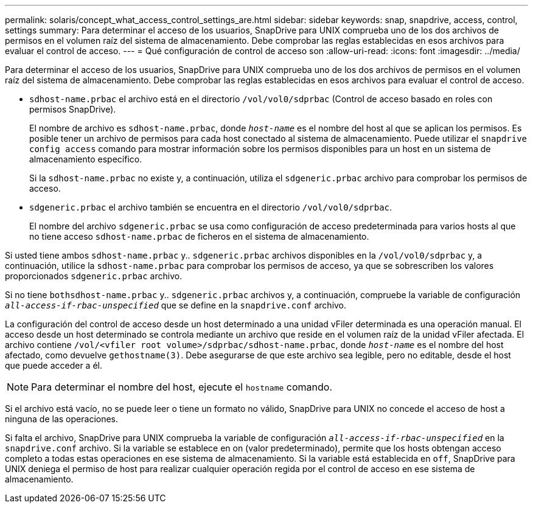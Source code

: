 ---
permalink: solaris/concept_what_access_control_settings_are.html 
sidebar: sidebar 
keywords: snap, snapdrive, access, control, settings 
summary: Para determinar el acceso de los usuarios, SnapDrive para UNIX comprueba uno de los dos archivos de permisos en el volumen raíz del sistema de almacenamiento. Debe comprobar las reglas establecidas en esos archivos para evaluar el control de acceso. 
---
= Qué configuración de control de acceso son
:allow-uri-read: 
:icons: font
:imagesdir: ../media/


[role="lead"]
Para determinar el acceso de los usuarios, SnapDrive para UNIX comprueba uno de los dos archivos de permisos en el volumen raíz del sistema de almacenamiento. Debe comprobar las reglas establecidas en esos archivos para evaluar el control de acceso.

* `sdhost-name.prbac` el archivo está en el directorio `/vol/vol0/sdprbac` (Control de acceso basado en roles con permisos SnapDrive).
+
El nombre de archivo es `sdhost-name.prbac`, donde `_host-name_` es el nombre del host al que se aplican los permisos. Es posible tener un archivo de permisos para cada host conectado al sistema de almacenamiento. Puede utilizar el `snapdrive config access` comando para mostrar información sobre los permisos disponibles para un host en un sistema de almacenamiento específico.

+
Si la `sdhost-name.prbac` no existe y, a continuación, utiliza el `sdgeneric.prbac` archivo para comprobar los permisos de acceso.

* `sdgeneric.prbac` el archivo también se encuentra en el directorio `/vol/vol0/sdprbac`.
+
El nombre del archivo `sdgeneric.prbac` se usa como configuración de acceso predeterminada para varios hosts al que no tiene acceso `sdhost-name.prbac` de ficheros en el sistema de almacenamiento.



Si usted tiene ambos `sdhost-name.prbac` y.. `sdgeneric.prbac` archivos disponibles en la `/vol/vol0/sdprbac` y, a continuación, utilice la `sdhost-name.prbac` para comprobar los permisos de acceso, ya que se sobrescriben los valores proporcionados `sdgeneric.prbac` archivo.

Si no tiene `bothsdhost-name.prbac` y.. `sdgeneric.prbac` archivos y, a continuación, compruebe la variable de configuración `_all-access-if-rbac-unspecified_` que se define en la `snapdrive.conf` archivo.

La configuración del control de acceso desde un host determinado a una unidad vFiler determinada es una operación manual. El acceso desde un host determinado se controla mediante un archivo que reside en el volumen raíz de la unidad vFiler afectada. El archivo contiene `/vol/<vfiler root volume>/sdprbac/sdhost-name.prbac`, donde `_host-name_` es el nombre del host afectado, como devuelve `gethostname(3)`. Debe asegurarse de que este archivo sea legible, pero no editable, desde el host que puede acceder a él.


NOTE: Para determinar el nombre del host, ejecute el `hostname` comando.

Si el archivo está vacío, no se puede leer o tiene un formato no válido, SnapDrive para UNIX no concede el acceso de host a ninguna de las operaciones.

Si falta el archivo, SnapDrive para UNIX comprueba la variable de configuración `_all-access-if-rbac-unspecified_` en la `snapdrive.conf` archivo. Si la variable se establece en on (valor predeterminado), permite que los hosts obtengan acceso completo a todas estas operaciones en ese sistema de almacenamiento. Si la variable está establecida en `off`, SnapDrive para UNIX deniega el permiso de host para realizar cualquier operación regida por el control de acceso en ese sistema de almacenamiento.
